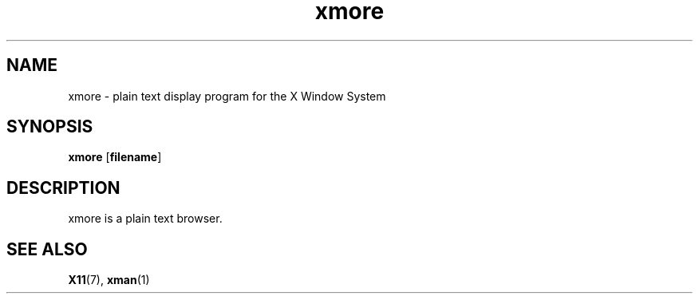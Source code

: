 .\" -*- coding: us-ascii -*-
.TH xmore 1 "xmore 1.0.3" "X Version 11"
.SH NAME
xmore \- plain text display program for the X Window System
.SH SYNOPSIS
.ad l
\fBxmore\fR \kx
.if (\nxu > (\n(.lu / 2)) .nr x (\n(.lu / 5)
'in \n(.iu+\nxu
[\fB\fBfilename\fR\fR]
'in \n(.iu-\nxu
.ad b
.SH DESCRIPTION
xmore is a plain text browser.
.SH "SEE ALSO"
\fBX11\fR(7), \fBxman\fR(1)
